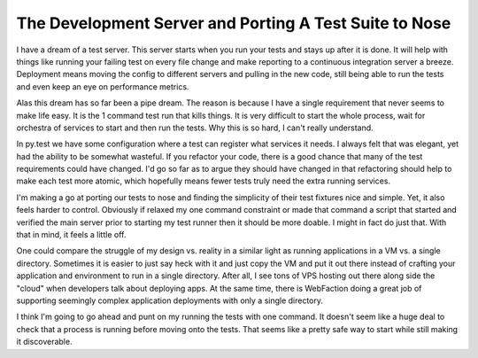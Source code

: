 =========================================================
 The Development Server and Porting A Test Suite to Nose
=========================================================


I have a dream of a test server. This server starts when you run your
tests and stays up after it is done. It will help with things like
running your failing test on every file change and make reporting to a
continuous integration server a breeze. Deployment means moving the
config to different servers and pulling in the new code, still being
able to run the tests and even keep an eye on performance metrics.

Alas this dream has so far been a pipe dream. The reason is because I
have a single requirement that never seems to make life easy. It is the
1 command test run that kills things. It is very difficult to start the
whole process, wait for orchestra of services to start and then run the
tests. Why this is so hard, I can't really understand.

In py.test we have some configuration where a test can register what
services it needs. I always felt that was elegant, yet had the ability
to be somewhat wasteful. If you refactor your code, there is a good
chance that many of the test requirements could have changed. I'd go so
far as to argue they should have changed in that refactoring should help
to make each test more atomic, which hopefully means fewer tests truly
need the extra running services.

I'm making a go at porting our tests to nose and finding the simplicity
of their test fixtures nice and simple. Yet, it also feels harder to
control. Obviously if relaxed my one command constraint or made that
command a script that started and verified the main server prior to
starting my test runner then it should be more doable. I might in fact
do just that. With that in mind, it feels a little off.

One could compare the struggle of my design vs. reality in a similar
light as running applications in a VM vs. a single directory. Sometimes
it is easier to just say heck with it and just copy the VM and put it
out there instead of crafting your application and environment to run in
a single directory. After all, I see tons of VPS hosting out there along
side the "cloud" when developers talk about deploying apps. At the same
time, there is WebFaction doing a great job of supporting seemingly
complex application deployments with only a single directory.

I think I'm going to go ahead and punt on my running the tests with one
command. It doesn't seem like a huge deal to check that a process is
running before moving onto the tests. That seems like a pretty safe way
to start while still making it discoverable.


.. author:: default
.. categories:: code
.. tags:: programming, python, testing
.. comments::
